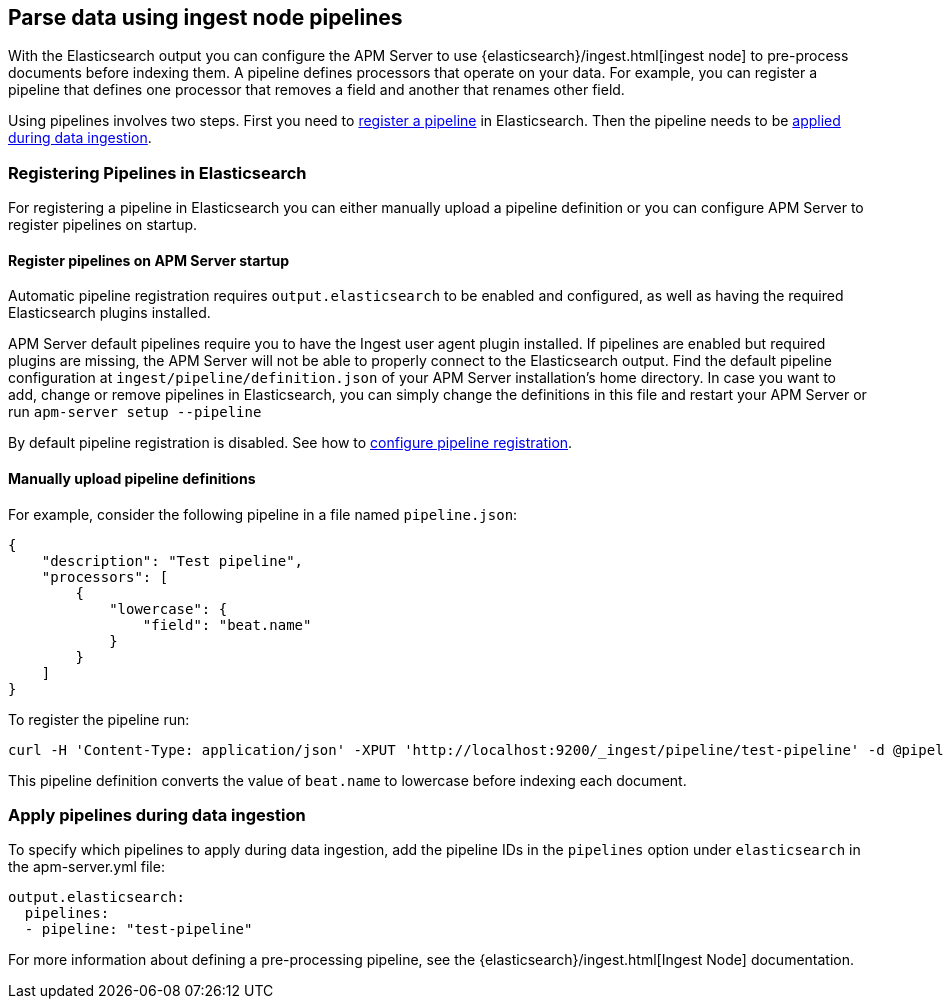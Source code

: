 // This file was copied over from libbeat and
// then adapted to APM Server specific needs

[[configuring-ingest-node]]
== Parse data using ingest node pipelines

With the Elasticsearch output you can configure the APM Server to use
{elasticsearch}/ingest.html[ingest node] to pre-process documents before indexing them.
A pipeline defines processors that operate on your data.
For example, you can register a pipeline that defines one processor that removes a field and another that renames other field.

Using pipelines involves two steps.
First you need to <<register-pipelines,register a pipeline>> in Elasticsearch.
Then the pipeline needs to be <<apply-pipelines, applied during data ingestion>>.

[[register-pipelines]]
[float]
=== Registering Pipelines in Elasticsearch
For registering a pipeline in Elasticsearch you can either manually upload
a pipeline definition or you can configure APM Server to register pipelines on startup.

[[register-pipelines-apm-server]]
[float]
==== Register pipelines on APM Server startup
Automatic pipeline registration requires `output.elasticsearch` to be enabled and configured,
as well as having the required Elasticsearch plugins installed.

APM Server default pipelines require you to have the Ingest user agent plugin installed.
If pipelines are enabled but required plugins are missing, 
the APM Server will not be able to properly connect to the Elasticsearch output.
Find the default pipeline configuration at `ingest/pipeline/definition.json` of your APM Server
installation's home directory.
In case you want to add, change or remove pipelines in Elasticsearch,
you can simply change the definitions in this file
and restart your APM Server or run `apm-server setup --pipeline`

By default pipeline registration is disabled.
See how to <<register.ingest.pipeline.enabled,configure pipeline registration>>.

[[register-pipelines-manual]]
[float]
==== Manually upload pipeline definitions
For example, consider the following pipeline in a file named `pipeline.json`:

[source,json]
------------------------------------------------------------------------------
{
    "description": "Test pipeline",
    "processors": [
        {
            "lowercase": {
                "field": "beat.name"
            }
        }
    ]
}
------------------------------------------------------------------------------

To register the pipeline run:

[source,shell]
------------------------------------------------------------------------------
curl -H 'Content-Type: application/json' -XPUT 'http://localhost:9200/_ingest/pipeline/test-pipeline' -d @pipeline.json
------------------------------------------------------------------------------

This pipeline definition converts the value of `beat.name` to lowercase before indexing each document.

[[apply-pipelines]]
[float]
=== Apply pipelines during data ingestion
To specify which pipelines to apply during data ingestion,
add the pipeline IDs in the `pipelines` option under `elasticsearch` in the +apm-server.yml+ file:

[source,yaml]
------------------------------------------------------------------------------
output.elasticsearch:
  pipelines:
  - pipeline: "test-pipeline"
------------------------------------------------------------------------------

For more information about defining a pre-processing pipeline, see the
{elasticsearch}/ingest.html[Ingest Node] documentation.

